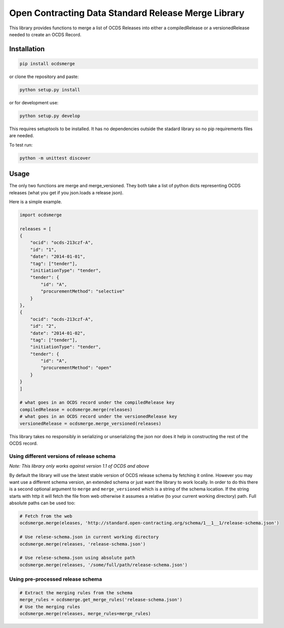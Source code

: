 Open Contracting Data Standard Release Merge Library
====================================================

This library provides functions to merge a list of OCDS Releases into
either a compiledRelease or a versionedRelease needed to create an OCDS
Record.

Installation
------------

.. code:: shell

   pip install ocdsmerge

or clone the repository and paste:

.. code:: shell

   python setup.py install

or for development use:

.. code:: shell

   python setup.py develop

This requires setuptools to be installed. It has no dependencies outside
the stadard library so no pip requirements files are needed.

To test run:

.. code:: shell

   python -m unittest discover

Usage
-----

The only two functions are merge and merge_versioned. They both take a
list of python dicts representing OCDS releases (what you get if you
json.loads a release json).

Here is a simple example.

.. code:: python

   import ocdsmerge

   releases = [
   {
       "ocid": "ocds-213czf-A",
       "id": "1",
       "date": "2014-01-01",
       "tag": ["tender"],
       "initiationType": "tender",
       "tender": {
           "id": "A",
           "procurementMethod": "selective"
       }
   },
   {
       "ocid": "ocds-213czf-A",
       "id": "2",
       "date": "2014-01-02",
       "tag": ["tender"],
       "initiationType": "tender",
       "tender": {
           "id": "A",
           "procurementMethod": "open"
       }
   }
   ]

   # what goes in an OCDS record under the compiledRelease key
   compiledRelease = ocdsmerge.merge(releases)
   # what goes in an OCDS record under the versionedRelease key
   versionedRelease = ocdsmerge.merge_versioned(releases)

This library takes no responsibly in serializing or unserializing the
json nor does it help in constructing the rest of the OCDS record.

Using different versions of release schema
~~~~~~~~~~~~~~~~~~~~~~~~~~~~~~~~~~~~~~~~~~

*Note: This library only works against version 1.1 of OCDS and above*

By default the library will use the latest stable version of OCDS
release schema by fetching it online. However you may want use a
different schema version, an extended schema or just want the library to
work locally. In order to do this there is a second optional argument to
``merge`` and ``merge_versioned`` which is a string of the schema
location. If the string starts with http it will fetch the file from web
otherwise it assumes a relative (to your current working directory)
path. Full absolute paths can be used too:

.. code:: python

   # Fetch from the web
   ocdsmerge.merge(eleases, 'http://standard.open-contracting.org/schema/1__1__1/release-schema.json')

   # Use relese-schema.json in current working directory
   ocdsmerge.merge(releases, 'release-schema.json')

   # Use relese-schema.json using absolute path
   ocdsmerge.merge(releases, '/some/full/path/release-schema.json')

Using pre-processed release schema
~~~~~~~~~~~~~~~~~~~~~~~~~~~~~~~~~~

.. code:: python

   # Extract the merging rules from the schema
   merge_rules = ocdsmerge.get_merge_rules('release-schema.json')
   # Use the merging rules
   ocdsmerge.merge(releases, merge_rules=merge_rules)
